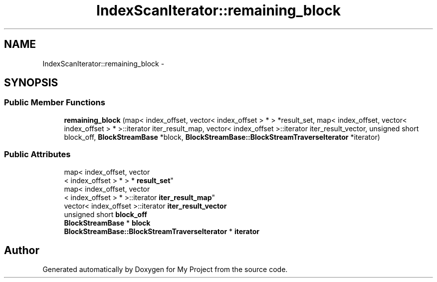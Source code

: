 .TH "IndexScanIterator::remaining_block" 3 "Fri Oct 9 2015" "My Project" \" -*- nroff -*-
.ad l
.nh
.SH NAME
IndexScanIterator::remaining_block \- 
.SH SYNOPSIS
.br
.PP
.SS "Public Member Functions"

.in +1c
.ti -1c
.RI "\fBremaining_block\fP (map< index_offset, vector< index_offset > * > *result_set, map< index_offset, vector< index_offset > * >::iterator iter_result_map, vector< index_offset >::iterator iter_result_vector, unsigned short block_off, \fBBlockStreamBase\fP *block, \fBBlockStreamBase::BlockStreamTraverseIterator\fP *iterator)"
.br
.in -1c
.SS "Public Attributes"

.in +1c
.ti -1c
.RI "map< index_offset, vector
.br
< index_offset > * > * \fBresult_set\fP"
.br
.ti -1c
.RI "map< index_offset, vector
.br
< index_offset > * >::iterator \fBiter_result_map\fP"
.br
.ti -1c
.RI "vector< index_offset >::iterator \fBiter_result_vector\fP"
.br
.ti -1c
.RI "unsigned short \fBblock_off\fP"
.br
.ti -1c
.RI "\fBBlockStreamBase\fP * \fBblock\fP"
.br
.ti -1c
.RI "\fBBlockStreamBase::BlockStreamTraverseIterator\fP * \fBiterator\fP"
.br
.in -1c

.SH "Author"
.PP 
Generated automatically by Doxygen for My Project from the source code\&.
